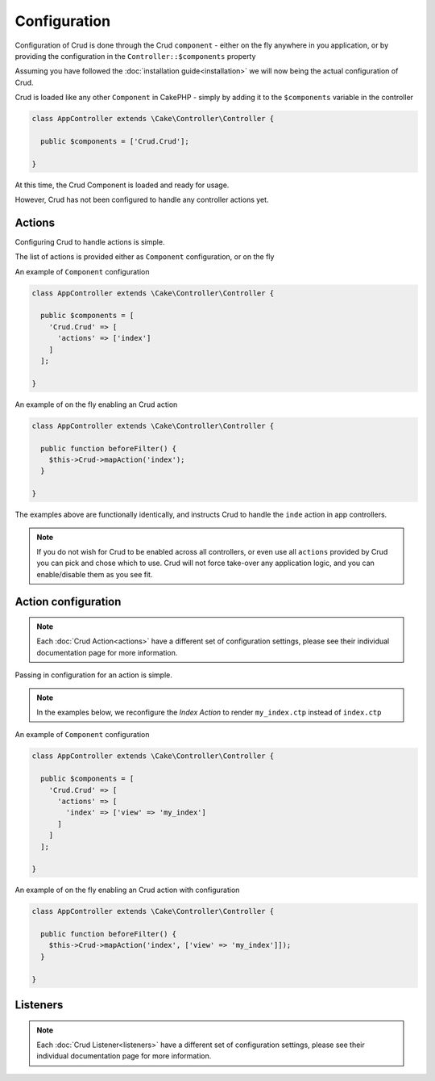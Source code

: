 Configuration
=============

Configuration of Crud is done through the Crud ``component`` - either on the fly anywhere in you application,
or by providing the configuration in the ``Controller::$components`` property

Assuming you have followed the :doc:`installation guide<installation>` we will now being the actual configuration of Crud.

Crud is loaded like any other ``Component`` in CakePHP - simply by adding it to the ``$components`` variable in the controller

.. code-block:: phpinline

  class AppController extends \Cake\Controller\Controller {

    public $components = ['Crud.Crud'];

  }

At this time, the Crud Component is loaded and ready for usage.

However, Crud has not been configured to handle any controller actions yet.

Actions
-------

Configuring Crud to handle actions is simple.

The list of actions is provided either as ``Component`` configuration, or on the fly

An example of ``Component`` configuration

.. code-block:: phpinline

  class AppController extends \Cake\Controller\Controller {

    public $components = [
      'Crud.Crud' => [
        'actions' => ['index']
      ]
    ];

  }

An example of on the fly enabling an Crud action

.. code-block:: phpinline

  class AppController extends \Cake\Controller\Controller {

    public function beforeFilter() {
      $this->Crud->mapAction('index');
    }

  }

The examples above are functionally identically, and instructs Crud to handle the ``inde`` action in app controllers.

.. note::

  If you do not wish for Crud to be enabled across all controllers, or even use all ``actions`` provided by Crud
  you can pick and chose which to use. Crud will not force take-over any application logic, and you can enable/disable
  them as you see fit.

Action configuration
--------------------

.. note::

  Each :doc:`Crud Action<actions>` have a different set of configuration settings, please see their individual
  documentation page for more information.

Passing in configuration for an action is simple.

.. note::

  In the examples below, we reconfigure the `Index Action` to render ``my_index.ctp`` instead of ``index.ctp``

An example of ``Component`` configuration

.. code-block:: phpinline

  class AppController extends \Cake\Controller\Controller {

    public $components = [
      'Crud.Crud' => [
        'actions' => [
          'index' => ['view' => 'my_index']
        ]
      ]
    ];

  }

An example of on the fly enabling an Crud action with configuration

.. code-block:: phpinline

  class AppController extends \Cake\Controller\Controller {

    public function beforeFilter() {
      $this->Crud->mapAction('index', ['view' => 'my_index']]);
    }

  }

Listeners
---------

.. note::

  Each :doc:`Crud Listener<listeners>` have a different set of configuration settings, please see their individual
  documentation page for more information.

